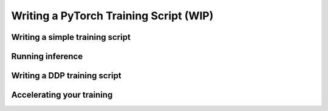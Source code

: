 Writing a PyTorch Training Script (WIP)
=======================================

Writing a simple training script
--------------------------------

Running inference
-----------------


Writing a DDP training script
-----------------------------


Accelerating your training
--------------------------

